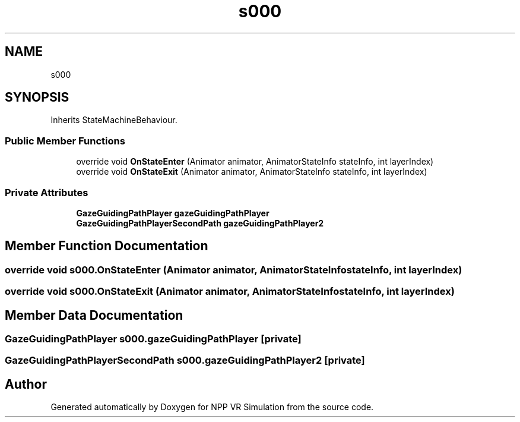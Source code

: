 .TH "s000" 3 "Version 0.1" "NPP VR Simulation" \" -*- nroff -*-
.ad l
.nh
.SH NAME
s000
.SH SYNOPSIS
.br
.PP
.PP
Inherits StateMachineBehaviour\&.
.SS "Public Member Functions"

.in +1c
.ti -1c
.RI "override void \fBOnStateEnter\fP (Animator animator, AnimatorStateInfo stateInfo, int layerIndex)"
.br
.ti -1c
.RI "override void \fBOnStateExit\fP (Animator animator, AnimatorStateInfo stateInfo, int layerIndex)"
.br
.in -1c
.SS "Private Attributes"

.in +1c
.ti -1c
.RI "\fBGazeGuidingPathPlayer\fP \fBgazeGuidingPathPlayer\fP"
.br
.ti -1c
.RI "\fBGazeGuidingPathPlayerSecondPath\fP \fBgazeGuidingPathPlayer2\fP"
.br
.in -1c
.SH "Member Function Documentation"
.PP 
.SS "override void s000\&.OnStateEnter (Animator animator, AnimatorStateInfo stateInfo, int layerIndex)"

.SS "override void s000\&.OnStateExit (Animator animator, AnimatorStateInfo stateInfo, int layerIndex)"

.SH "Member Data Documentation"
.PP 
.SS "\fBGazeGuidingPathPlayer\fP s000\&.gazeGuidingPathPlayer\fR [private]\fP"

.SS "\fBGazeGuidingPathPlayerSecondPath\fP s000\&.gazeGuidingPathPlayer2\fR [private]\fP"


.SH "Author"
.PP 
Generated automatically by Doxygen for NPP VR Simulation from the source code\&.
